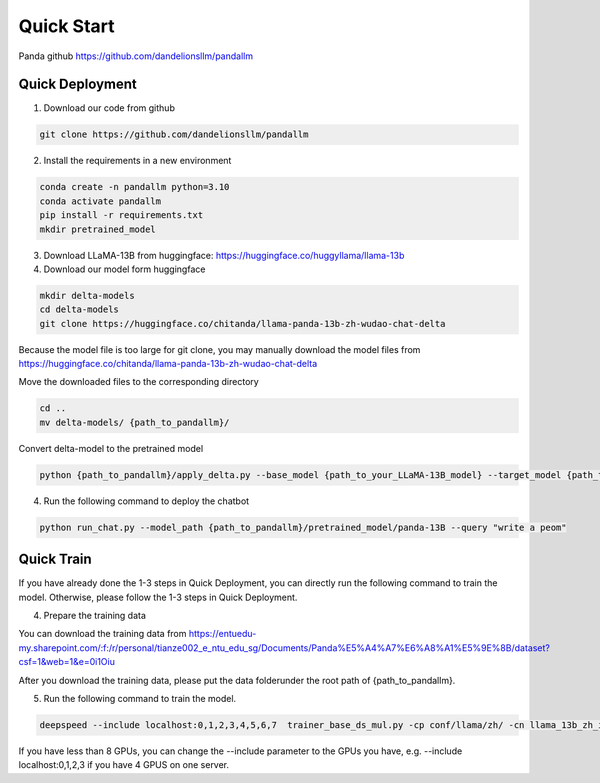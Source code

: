 Quick Start
==============

Panda github https://github.com/dandelionsllm/pandallm

Quick Deployment
^^^^^^^^^^^^^^^^^^^^^^

1. Download our code from github

.. code-block::

    git clone https://github.com/dandelionsllm/pandallm

2. Install the requirements in a new environment

.. code-block::

    conda create -n pandallm python=3.10
    conda activate pandallm
    pip install -r requirements.txt
    mkdir pretrained_model

3. Download LLaMA-13B from huggingface: https://huggingface.co/huggyllama/llama-13b

4. Download our model form huggingface


.. code-block::

    mkdir delta-models
    cd delta-models
    git clone https://huggingface.co/chitanda/llama-panda-13b-zh-wudao-chat-delta

Because the model file is too large for git clone, you may manually download the model files from https://huggingface.co/chitanda/llama-panda-13b-zh-wudao-chat-delta

..
 [and] wget https://huggingface.co/chitanda/llama-panda-13b-zh-wudao-chat-delta/resolve/main/checkpoint-3000-delta/pytorch_model-00001-of-00006.bin
 wget https://huggingface.co/chitanda/llama-panda-13b-zh-wudao-chat-delta/resolve/main/checkpoint-3000-delta/pytorch_model-00002-of-00006.bin
    wget https://huggingface.co/chitanda/llama-panda-13b-zh-wudao-chat-delta/resolve/main/checkpoint-3000-delta/pytorch_model-00003-of-00006.bin
    wget https://huggingface.co/chitanda/llama-panda-13b-zh-wudao-chat-delta/resolve/main/checkpoint-3000-delta/pytorch_model-00004-of-00006.bin
    wget https://huggingface.co/chitanda/llama-panda-13b-zh-wudao-chat-delta/resolve/main/checkpoint-3000-delta/pytorch_model-00005-of-00006.bin
    wget https://huggingface.co/chitanda/llama-panda-13b-zh-wudao-chat-delta/resolve/main/checkpoint-3000-delta/pytorch_model-00006-of-00006.bin
    wget https://huggingface.co/chitanda/llama-panda-13b-zh-wudao-chat-delta/resolve/main/checkpoint-3000-delta/config.json
    wget https://huggingface.co/chitanda/llama-panda-13b-zh-wudao-chat-delta/resolve/main/checkpoint-3000-delta/generation_config.json
    wget https://huggingface.co/chitanda/llama-panda-13b-zh-wudao-chat-delta/resolve/main/checkpoint-3000-delta/pytorch_model.bin.index.json
    wget https://huggingface.co/chitanda/llama-panda-13b-zh-wudao-chat-delta/resolve/main/checkpoint-3000-delta/special_tokens_map.json
    wget https://huggingface.co/chitanda/llama-panda-13b-zh-wudao-chat-delta/resolve/main/checkpoint-3000-delta/tokenizer.model
    wget https://huggingface.co/chitanda/llama-panda-13b-zh-wudao-chat-delta/resolve/main/checkpoint-3000-delta/tokenizer_config.json

Move the downloaded files to the corresponding directory

.. code-block::

    cd ..
    mv delta-models/ {path_to_pandallm}/

Convert delta-model to the pretrained model

.. code-block::

    python {path_to_pandallm}/apply_delta.py --base_model {path_to_your_LLaMA-13B_model} --target_model {path_to_pandallm}/pretrained_model/panda-13B --delta_model {path_to_pandallm}/delta-models/llama-panda-13b-zh-wudao-chat-delta/checkpoint-3000-delta

4. Run the following command to deploy the chatbot

.. code-block::

    python run_chat.py --model_path {path_to_pandallm}/pretrained_model/panda-13B --query "write a peom"



Quick Train
^^^^^^^^^^^^^^^^^^^^^^

If you have already done the 1-3 steps in Quick Deployment, you can directly run the following command to train the model. Otherwise, please follow the 1-3 steps in Quick Deployment.

4. Prepare the training data

You can download the training data from https://entuedu-my.sharepoint.com/:f:/r/personal/tianze002_e_ntu_edu_sg/Documents/Panda%E5%A4%A7%E6%A8%A1%E5%9E%8B/dataset?csf=1&web=1&e=0i1Oiu

After you download the training data, please put the data folderunder the root path of {path_to_pandallm}.


5. Run the following command to train the model.

.. code-block::

    deepspeed --include localhost:0,1,2,3,4,5,6,7  trainer_base_ds_mul.py -cp conf/llama/zh/ -cn llama_13b_zh_instruct_sft_combine_v1_0_ds

If you have less than 8 GPUs, you can change the --include parameter to the GPUs you have, e.g. --include localhost:0,1,2,3 if you have 4 GPUS on one server.